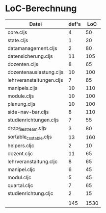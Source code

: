* LoC-Berechnung

| Datei                    | def's |  LoC |
|--------------------------+-------+------|
| core.cljs                |     4 |   50 |
| state.cljs               |     1 |   20 |
|--------------------------+-------+------|
| datamanagement.cljs      |     2 |   80 |
| datensicherung.cljs      |    11 |  105 |
| dozenten.cljs            |     8 |   65 |
| dozentenauslastung.cljs  |    10 |  100 |
| lehrveranstaltungen.cljs |     7 |   85 |
| manipels.cljs            |    10 |  110 |
| module.cljs              |    10 |  100 |
| planung.cljs             |    10 |  100 |
| side-nav-bar.cljs        |     8 |  110 |
| studienrichtungen.cljs   |     7 |   55 |
|--------------------------+-------+------|
| drop_file_stream.cljs    |     3 |   80 |
| sortable_csstable.cljs   |    13 |  160 |
| helpers.cljc             |     2 |   10 |
|--------------------------+-------+------|
| dozent.cljc              |    11 |   65 |
| lehrveranstaltung.cljc   |     8 |   65 |
| manipel.cljc             |     6 |   45 |
| modul.cljc               |     5 |   45 |
| quartal.cljc             |     7 |   65 |
| studienrichtung.cljc     |     2 |   15 |
|                          |       |      |
|--------------------------+-------+------|
|                          |   145 | 1530 |
#+TBLFM: @24$2=vsum(@2..@23)::@24$3=vsum(@2..@23)
